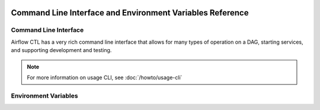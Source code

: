  .. Licensed to the Apache Software Foundation (ASF) under one
    or more contributor license agreements.  See the NOTICE file
    distributed with this work for additional information
    regarding copyright ownership.  The ASF licenses this file
    to you under the Apache License, Version 2.0 (the
    "License"); you may not use this file except in compliance
    with the License.  You may obtain a copy of the License at

 ..   http://www.apache.org/licenses/LICENSE-2.0

 .. Unless required by applicable law or agreed to in writing,
    software distributed under the License is distributed on an
    "AS IS" BASIS, WITHOUT WARRANTIES OR CONDITIONS OF ANY
    KIND, either express or implied.  See the License for the
    specific language governing permissions and limitations
    under the License.

Command Line Interface and Environment Variables Reference
==========================================================

Command Line Interface
''''''''''''''''''''''

Airflow CTL has a very rich command line interface that allows for
many types of operation on a DAG, starting services, and supporting
development and testing.

.. note::
    For more information on usage CLI, see :doc:`/howto/usage-cli`

.. contents:: Content
    :local:
    :depth: 2

.. argparse::
   :module: airflowctl.ctl.cli_parser
   :func: get_parser
   :prog: airflowctl

Environment Variables
'''''''''''''''''''''

.. envvar:: AIRFLOW_CLI_TOKEN

    The token used to authenticate with the Airflow API. This is only
    required if you are using the Airflow API and have not set up
    authentication using a different method. If username and password hasn't been used.

.. envvar:: AIRFLOW_CLI_ENVIRONMENT

    Environment name to use for the CLI. This is used to determine
    which environment to use when running the CLI. This is only
    required if you have multiple environments set up and want to
    specify which one to use. If not set, the default environment
    will be used which is production.
